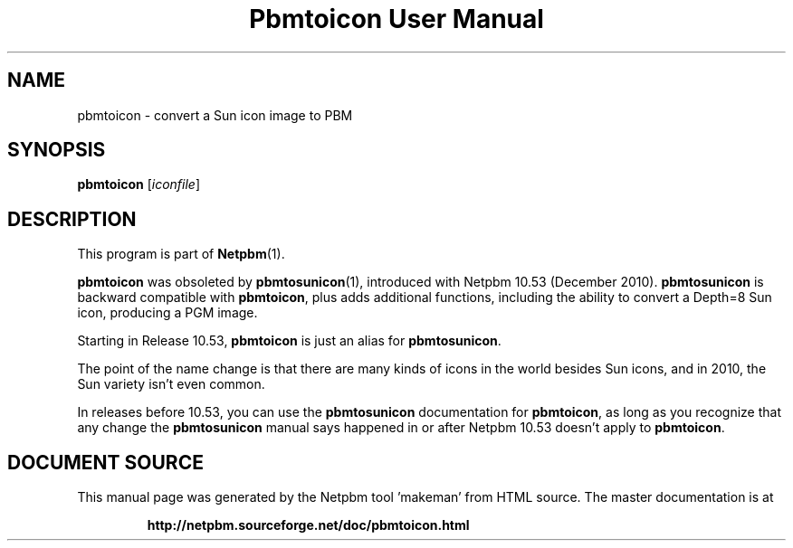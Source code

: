 \
.\" This man page was generated by the Netpbm tool 'makeman' from HTML source.
.\" Do not hand-hack it!  If you have bug fixes or improvements, please find
.\" the corresponding HTML page on the Netpbm website, generate a patch
.\" against that, and send it to the Netpbm maintainer.
.TH "Pbmtoicon User Manual" 0 "" "netpbm documentation"

.SH NAME

pbmtoicon - convert a Sun icon image to PBM

.UN synopsis
.SH SYNOPSIS

\fBpbmtoicon\fP
[\fIiconfile\fP]


.UN description
.SH DESCRIPTION
.PP
This program is part of
.BR "Netpbm" (1)\c
\&.
.PP
\fBpbmtoicon\fP was obsoleted by
.BR "\fBpbmtosunicon\fP" (1)\c
\&, introduced with Netpbm 10.53
(December 2010).  \fBpbmtosunicon\fP is backward compatible with
\fBpbmtoicon\fP, plus adds additional functions, including the
ability to convert a Depth=8 Sun icon, producing a PGM image.
.PP
Starting in Release 10.53, \fBpbmtoicon\fP is just an alias for
\fBpbmtosunicon\fP.
.PP
The point of the name change is that there are many kinds of icons in the
world besides Sun icons, and in 2010, the Sun variety isn't even common.
.PP
In releases before 10.53, you can use the \fBpbmtosunicon\fP documentation
for \fBpbmtoicon\fP, as long as you recognize that any change the
\fBpbmtosunicon\fP manual says happened in or after Netpbm 10.53 doesn't
apply to \fBpbmtoicon\fP.
.SH DOCUMENT SOURCE
This manual page was generated by the Netpbm tool 'makeman' from HTML
source.  The master documentation is at
.IP
.B http://netpbm.sourceforge.net/doc/pbmtoicon.html
.PP